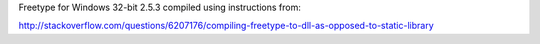 Freetype for Windows 32-bit 2.5.3 compiled using instructions from:

http://stackoverflow.com/questions/6207176/compiling-freetype-to-dll-as-opposed-to-static-library

